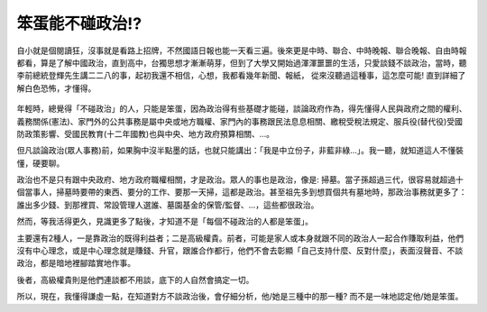 笨蛋能不碰政治!?
===============================================================================

自小就是個閱讀狂，沒事就是看路上招牌，不然國語日報也能一天看三遍。\
後來更是中時、聯合、中時晚報、聯合晚報、自由時報都看，\
算是了解中國政治，直到高中，台獨思想才漸漸萌芽，但到了大學又開始過渾渾噩噩的生活，只愛談錢不談政治，\
當時，聽李前總統登輝先生講二二八的事，起初我還不相信，心想，我都看幾年新聞、報紙，
從來沒聽過這種事，這怎麼可能! 直到詳細了解白色恐怖，才懂得。

.. figure:: IMG_7925.JPEG
    :width: 100%

年輕時，總覺得「不碰政治」的人，只能是笨蛋，因為政治得有些基礎才能碰，談論政府作為，\
得先懂得人民與政府之間的權利、義務關係(憲法)、家門外的公共事務是屬中央或地方職權、\
家門內的事務跟民法息息相關、繳稅受稅法規定、服兵役(替代役)受國防政策影響、\
受國民教育(十二年國教)也與中央、地方政府預算相關、…。

但凡談論政治(眾人事務)前，如果胸中沒半點墨的話，也就只能講出：「我是中立份子，非藍非綠…」。\
我一聽，就知道這人不懂裝懂，硬要聊。

政治也不是只有跟中央政府、地方政府職權相關，才是政治。眾人的事也是政治，像是: 掃墓。\
當子孫超過三代，很容易就超過十個當事人，掃墓時要帶的東西、要分的工作、要那一天掃，這都是政治。\
甚至祖先多到想買個共有墓地時，那政治事務就更多了： 誰出多少錢、到那裡買、常設管理人選誰、\
墓園基金的保管/監督、…，這些都很政治。

然而，等我活得更久，見識更多了點後，才知道不是「每個不碰政治的人都是笨蛋」。

主要還有2種人，一是靠政治的既得利益者；二是高級權貴。前者，\
可能是家人或本身就跟不同的政治人一起合作賺取利益，他們沒有中心理念，或是中心理念就是賺錢、升官，\
跟誰合作都行，他們不會去彰顯「自己支持什麼、反對什麼」，表面沒聲音、不談政治，都是暗地裡腳踏實地作事。

後者，高級權貴則是他們連談都不用談，底下的人自然會搞定一切。

所以，現在，我懂得謙虛一點，在知道對方不談政治後，會仔細分析，他/她是三種中的那一種? 而不是一味地認定他/她是笨蛋。

.. author:: default
.. categories:: none
.. tags:: none
.. comments::
